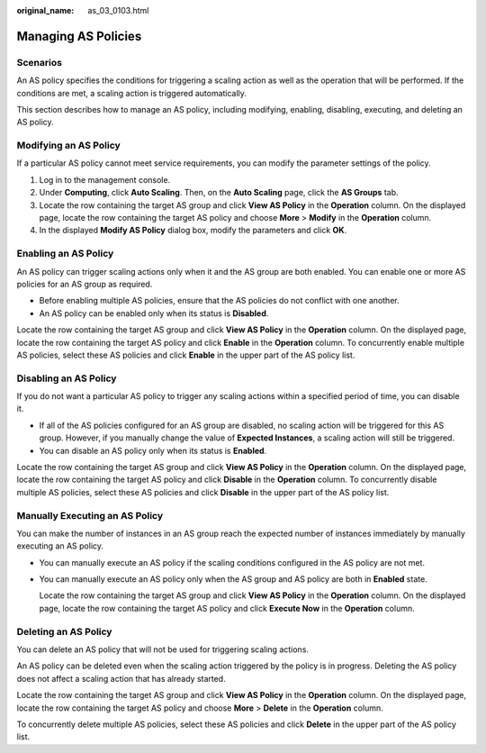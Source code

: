 :original_name: as_03_0103.html

.. _as_03_0103:

Managing AS Policies
====================

Scenarios
---------

An AS policy specifies the conditions for triggering a scaling action as well as the operation that will be performed. If the conditions are met, a scaling action is triggered automatically.

This section describes how to manage an AS policy, including modifying, enabling, disabling, executing, and deleting an AS policy.

Modifying an AS Policy
----------------------

If a particular AS policy cannot meet service requirements, you can modify the parameter settings of the policy.

#. Log in to the management console.
#. Under **Computing**, click **Auto Scaling**. Then, on the **Auto Scaling** page, click the **AS Groups** tab.
#. Locate the row containing the target AS group and click **View AS Policy** in the **Operation** column. On the displayed page, locate the row containing the target AS policy and choose **More** > **Modify** in the **Operation** column.
#. In the displayed **Modify AS Policy** dialog box, modify the parameters and click **OK**.

Enabling an AS Policy
---------------------

An AS policy can trigger scaling actions only when it and the AS group are both enabled. You can enable one or more AS policies for an AS group as required.

-  Before enabling multiple AS policies, ensure that the AS policies do not conflict with one another.
-  An AS policy can be enabled only when its status is **Disabled**.

Locate the row containing the target AS group and click **View AS Policy** in the **Operation** column. On the displayed page, locate the row containing the target AS policy and click **Enable** in the **Operation** column. To concurrently enable multiple AS policies, select these AS policies and click **Enable** in the upper part of the AS policy list.

Disabling an AS Policy
----------------------

If you do not want a particular AS policy to trigger any scaling actions within a specified period of time, you can disable it.

-  If all of the AS policies configured for an AS group are disabled, no scaling action will be triggered for this AS group. However, if you manually change the value of **Expected Instances**, a scaling action will still be triggered.
-  You can disable an AS policy only when its status is **Enabled**.

Locate the row containing the target AS group and click **View AS Policy** in the **Operation** column. On the displayed page, locate the row containing the target AS policy and click **Disable** in the **Operation** column. To concurrently disable multiple AS policies, select these AS policies and click **Disable** in the upper part of the AS policy list.

Manually Executing an AS Policy
-------------------------------

You can make the number of instances in an AS group reach the expected number of instances immediately by manually executing an AS policy.

-  You can manually execute an AS policy if the scaling conditions configured in the AS policy are not met.

-  You can manually execute an AS policy only when the AS group and AS policy are both in **Enabled** state.

   Locate the row containing the target AS group and click **View AS Policy** in the **Operation** column. On the displayed page, locate the row containing the target AS policy and click **Execute Now** in the **Operation** column.

Deleting an AS Policy
---------------------

You can delete an AS policy that will not be used for triggering scaling actions.

An AS policy can be deleted even when the scaling action triggered by the policy is in progress. Deleting the AS policy does not affect a scaling action that has already started.

Locate the row containing the target AS group and click **View AS Policy** in the **Operation** column. On the displayed page, locate the row containing the target AS policy and choose **More** > **Delete** in the **Operation** column.

To concurrently delete multiple AS policies, select these AS policies and click **Delete** in the upper part of the AS policy list.
